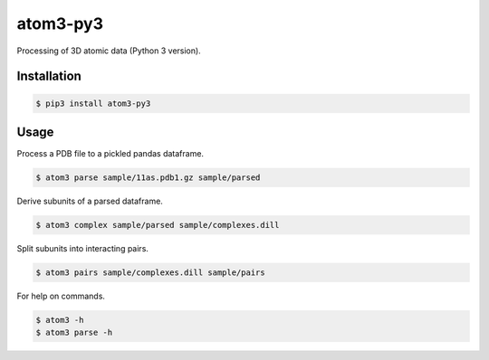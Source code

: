 atom3-py3
=========

Processing of 3D atomic data (Python 3 version).

Installation
------------

.. code-block:: console

    $ pip3 install atom3-py3

Usage
-----

Process a PDB file to a pickled pandas dataframe.

.. code-block:: console

    $ atom3 parse sample/11as.pdb1.gz sample/parsed

Derive subunits of a parsed dataframe.

.. code-block:: console

    $ atom3 complex sample/parsed sample/complexes.dill

Split subunits into interacting pairs.

.. code-block:: console

    $ atom3 pairs sample/complexes.dill sample/pairs

For help on commands.

.. code-block:: console

    $ atom3 -h
    $ atom3 parse -h

